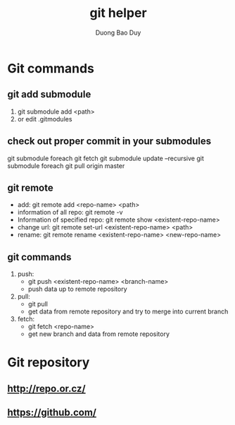 # -*- mode: org; fill-column: 90; -*- 
#+STARTUP: overview noinlineimages hidestars
#+OPTIONS: H:3 num:nil toc:nil \:nil ::t |:t ^:t -:t f:t *:t tex:t d:(HIDE) tags:not-in-toc
#+CATEGORY: uncategory
#+INFOJS_OPT: view:t toc:t ltoc:t mouse:underline buttons:0 path:http://thomasf.github.io/solarized-css/org-info.min.js
#+HTML_HEAD: <link rel="stylesheet" type="text/css" href="http://thomasf.github.io/solarized-css/solarized-light.min.css" />
#+email: baoduy.duong0206[at]gmail[dot]com
#+author: Duong Bao Duy
#+TITLE: git helper
#+DRAWERS: hidden
#+MODIFIED_DATE: [2014-06-03 Tue 15:54]
# =====================================================================


* Git commands
** git add submodule
   1. git submodule add <path>
   2. or edit .gitmodules
** check out proper commit in your submodules
   git submodule foreach git fetch
   git submodule update --recursive
   git submodule foreach git pull origin master
** git remote
   -  add: git remote add <repo-name> <path>
   -  information of all repo: git remote -v
   -  Information of specified repo: git remote show <existent-repo-name>
   -  change url: git remote set-url <existent-repo-name> <path>
   -  rename: git remote rename <existent-repo-name> <new-repo-name>
** git commands
   1. push:
      - git push <existent-repo-name> <branch-name>
      - push data up to remote repository
   2. pull:
      - git pull
      - get data from remote repository and try to merge into current branch
   3. fetch:
      - git fetch <repo-name>
      - get new branch and data from remote repository
* Git repository
** http://repo.or.cz/
** https://github.com/
